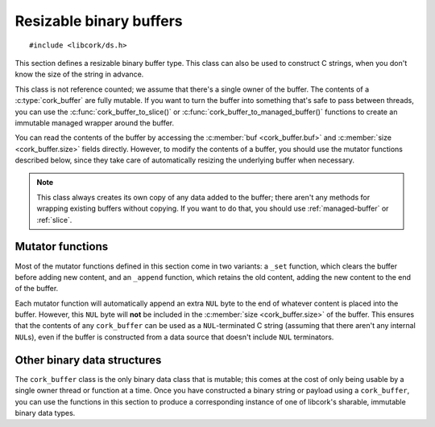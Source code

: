 .. _buffer:

************************
Resizable binary buffers
************************

.. highlight:: c

::

  #include <libcork/ds.h>

This section defines a resizable binary buffer type.  This class can
also be used to construct C strings, when you don't know the size of
the string in advance.

This class is not reference counted; we assume that there's a single
owner of the buffer.  The contents of a :c:type:`cork_buffer` are fully
mutable.  If you want to turn the buffer into something that's safe to
pass between threads, you can use the :c:func:`cork_buffer_to_slice()`
or :c:func:`cork_buffer_to_managed_buffer()` functions to create an
immutable managed wrapper around the buffer.

You can read the contents of the buffer by accessing the :c:member:`buf
<cork_buffer.buf>` and :c:member:`size <cork_buffer.size>` fields
directly.  However, to modify the contents of a buffer, you should use
the mutator functions described below, since they take care of
automatically resizing the underlying buffer when necessary.

.. note::

   This class always creates its own copy of any data added to the
   buffer; there aren't any methods for wrapping existing buffers
   without copying.  If you want to do that, you should use
   :ref:`managed-buffer` or :ref:`slice`.


.. type:: struct cork_buffer

   A resizable binary buffer.

   .. member:: void \*buf

      The current contents of the buffer.

   .. member:: size_t  size

      The current size of the buffer.


.. function:: void cork_buffer_init(struct cork_buffer \*buffer)
              struct cork_buffer CORK_BUFFER_INIT()

   Initialize a new buffer instance that you've allocated yourself
   (usually on the stack).  The ``CORK_BUFFER_INIT`` version can only be
   used as a static initializer.

   The preallocated ``cork_buffer`` instance that you provide doesn't
   include space for the content of the buffer; this will be allocated
   automatically as content is added.

.. function:: struct cork_buffer \*cork_buffer_new(void)

   Allocate and initialize a new buffer instance.

.. function:: void cork_buffer_done(struct cork_buffer \*buffer)

   Finalize a buffer, freeing any content that it contains.  This
   function should only be used for buffers that you allocated yourself,
   and initialized using :c:func:`cork_buffer_init()` or
   :c:func:`CORK_BUFFER_INIT()`.  You must **not** use this function to
   free a buffer allocated using :c:func:`cork_buffer_free()`.

.. function:: void cork_buffer_free(struct cork_buffer \*buffer)

   Finalize and deallocate a buffer, freeing any content that it
   contains.  This function should only be used for buffers allocated
   using :c:func:`cork_buffer_new()`.  You must **not** use this
   function to free a buffer initialized using
   :c:func:`cork_buffer_init()` or :c:func:`CORK_BUFFER_INIT()`.

.. function:: bool cork_buffer_equal(const struct cork_buffer \*buffer1, const struct cork_buffer \*buffer2)

   Compare two buffers for equality.

.. function:: int cork_buffer_ensure_size(struct cork_buffer \*buffer, size_t desired_size)

   Ensure that a buffer has allocated enough space to store at least
   *desired_size* bytes.  We won't shrink the size of the buffer's
   internal storage; if the buffer has already allocated at least
   *desired_size* bytes, the function acts as a no-op.

.. function:: uint8_t cork_buffer_byte(struct cork_buffer \*buffer, size_t index)
              char cork_buffer_char(struct cork_buffer \*buffer, size_t index)

   Return the byte or character at the given index in *buffer*.


Mutator functions
-----------------

Most of the mutator functions defined in this section come in two
variants: a ``_set`` function, which clears the buffer before adding new
content, and an ``_append`` function, which retains the old content,
adding the new content to the end of the buffer.

Each mutator function will automatically append an extra ``NUL`` byte to
the end of whatever content is placed into the buffer.  However, this
``NUL`` byte will **not** be included in the :c:member:`size
<cork_buffer.size>` of the buffer.  This ensures that the contents of
any ``cork_buffer`` can be used as a ``NUL``\ -terminated C string
(assuming that there aren't any internal ``NUL``\ s), even if the buffer
is constructed from a data source that doesn't include ``NUL``
terminators.

.. function:: void cork_buffer_clear(struct cork_buffer \*buffer)

   Clear a buffer.  This does not free any storage that the buffer has
   allocated; this storage will be reused if you add contents back to the
   buffer.

.. function:: void cork_buffer_truncate(struct cork_buffer \*buffer, size_t length)

   Truncate a buffer so that contains no more than *length* bytes.  If the
   buffer is already shorter than this, it is not modified.

.. function:: void cork_buffer_copy(struct cork_buffer \*dest, const struct cork_buffer \*src)
              void cork_buffer_append_copy(struct cork_buffer \*dest, const struct cork_buffer \*src)

   Copy the contents of the *src* buffer into *dest*.  The ``_set`` variant
   clears the buffer first, while the ``_append`` variant adds *src* to whatever
   content is already there.

.. function:: int cork_buffer_set(struct cork_buffer \*buffer, const void \*src, size_t length)
              int cork_buffer_append(struct cork_buffer \*buffer, const void \*src, size_t length)

   Copy the contents of *src* into a buffer.  The ``_set`` variant
   clears the buffer first, while the ``_append`` variant adds *src* to
   whatever content is already there.

.. function:: int cork_buffer_set_string(struct cork_buffer \*buffer, const char \*str)
              int cork_buffer_append_string(struct cork_buffer \*buffer, const char \*str)

   Copy the contents of *str* (which must be a ``NUL``\ -terminated C
   string) into a buffer.  The ``_set`` variant clears the buffer first,
   while the ``_append`` variant adds *str* to whatever content is
   already there.

.. function:: int cork_buffer_printf(struct cork_buffer \*buffer, const char \*format, ...)
              int cork_buffer_vprintf(struct cork_buffer \*buffer, const char \*format, va_list args)
              int cork_buffer_append_printf(struct cork_buffer \*buffer, const char \*format, ...)
              int cork_buffer_append_vprintf(struct cork_buffer \*buffer, const char \*format, va_list args)

   Format data according to a ``printf`` format string, placing the
   result into a buffer.  The ``_append`` variants add the formatted
   string to whatever content is already in the buffer; the non-\
   ``_append`` variants clear the buffer first.  The ``_printf``
   variants are vararg functions, and take in the format string's data
   as direct parameters.  The ``_vprintf`` variants can be used within
   another vararg function, and let you pass in the format string's data
   as a C99-standard ``va_list`` instance.


Other binary data structures
----------------------------

The ``cork_buffer`` class is the only binary data class that is mutable;
this comes at the cost of only being usable by a single owner thread or
function at a time.  Once you have constructed a binary string or
payload using a ``cork_buffer``, you can use the functions in this
section to produce a corresponding instance of one of libcork's
sharable, immutable binary data types.

.. function:: struct cork_managed_buffer \*cork_buffer_to_managed_buffer(struct cork_buffer \*buffer)

   Create a new :ref:`managed buffer <managed-buffer>` to manage the
   contents of a ``cork_buffer`` instance.  *buffer* must have been
   allocated on the heap (i.e., using :c:func:`cork_buffer_new()`, and
   not :c:func:`cork_buffer_init()`).  We take ownership of *buffer*,
   regardless of whether we're able to successfully create a new
   :c:type:`cork_managed_buffer` instance.  You must **not** try to free
   *buffer* yourself.

.. function:: int cork_buffer_to_slice(struct cork_buffer \*buffer, struct cork_slice \*slice)

   Initialize a new :ref:`slice <slice>` to manage the contents of
   *buffer*.  *buffer* must have been allocated on the heap (i.e., using
   :c:func:`cork_buffer_new()`, and not :c:func:`cork_buffer_init()`).
   We take ownership of *buffer*, regardless of whether we're able to
   successfully create a new :c:type:`cork_managed_buffer` instance.
   You must **not** try to free *buffer* yourself.

   The slice will point into the contents of a new :ref:`managed buffer
   <managed-buffer>` instance.  The managed buffer isn't returned
   directly, though you can create additional slices into it using the
   usual :c:type:`cork_slice` methods.

   Regardless of whether we can initialize the slice successfully, you
   **must** call :c:func:`cork_slice_finish()` on *slice* when you're
   done with the slice.

.. function:: struct cork_stream_consumer \*cork_buffer_to_stream_consumer(struct cork_buffer \*buffer)

   Create a new stream consumer that appends any received data into
   *buffer*.

   We do **not** take control of *buffer*.  You retain responsibility
   for freeing the buffer, and you must ensure that it remains allocated
   and valid for the entire lifetime of the stream consumer that we
   return.
